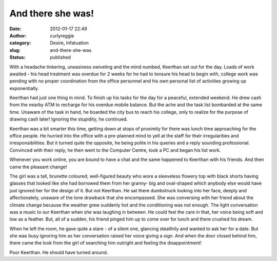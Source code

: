 And there she was!
##################
:date: 2012-01-17 22:49
:author: curlyreggie
:category: Desire, Infatuation
:slug: and-there-she-was
:status: published

.. raw:: html

   <div dir="ltr" style="text-align:left;">

With a headache tinkering, uneasiness swiveling and the mind numbed,
Keerthan set out for the day. Loads of work awaited - his head treatment
was overdue for 2 weeks for he had to tonsure his head to begin with,
college work was pending with no proper coordination from the office
personnel and his own personal list of activities growing up
exponentially.

.. raw:: html

   </p>

Keerthan had just one thing in mind. To finish up his tasks for the day
for a peaceful, extended weekend. He drew cash from the nearby ATM to
recharge for his overdue mobile balance. But the ache and the task list
bombarded at the same time. Unaware of the task in hand, he boarded the
city bus to reach his college, only to realize for the purpose of
drawing cash later! Ignoring the stupidity, he continued.

Keerthan was a bit smarter this time, getting down at stops of proximity
for there was lunch time approaching for the office people. He hurried
into the office with a pre-planned mind to yell at the staff for their
irregularities and irresponsibilities. But it turned quite the opposite,
he being polite in his queries and a reply sounding professional.
Convinced with their reply, he then went to the Computer Centre, took a
PC and began his list work.

Whenever you work online, you are bound to have a chat and the same
happened to Keerthan with his friends. And then came the pleasant
change!

The girl was a tall, brunette coloured, well-figured beauty who wore a
sleeveless flowery top with black shorts having glasses that looked like
she had borrowed them from her granny- big and oval-shaped which anybody
else would have just ignored her for the design of it. But not Keerthan.
He sat there dumbstruck looking into her face, deeply and
affectionately, unaware of the lone drawback that she encompassed. She
was conversing with her friend about the climate change because the
weather grew suddenly hot and the conditioning was not enough. The light
conversation was a music to our Keerthan when she was laughing in
between. He could feel the care in that, her voice being soft and low as
a feather. But, all of a sudden, his friend pinged him up to come over
for lunch and there crushed his dream.

When he left the room, he gave quite a stare - of a silent one, glancing
stealthily and wanted to ask her for a date. But she was busy ignoring
him as her conversation raised her voice giving a sign. And when the
door closed behind him, there came the look from the girl of searching
him outright and feeling the disappointment!

Poor Keerthan. He should have turned around.

.. raw:: html

   </div>


